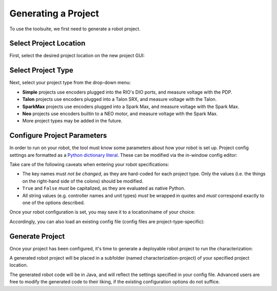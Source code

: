 Generating a Project
====================

To use the toolsuite, we first need to generate a robot project.

Select Project Location
-----------------------

First, select the desired project location on the new project GUI:

.. image:: images/selecting-project-location.png
   :alt: Selecting the project location in the robot characterization GUI

Select Project Type
-------------------

Next, select your project type from the drop-down menu:

.. image:: images/selecting-project-type.png
   :alt: Selecting the project type in the robot characterization GUI


- **Simple** projects use encoders plugged into the RIO's DIO ports, and measure voltage with the PDP.
- **Talon** projects use encoders plugged into a Talon SRX, and measure voltage with the Talon.
- **SparkMax** projects use encoders plugged into a Spark Max, and measure voltage with the Spark Max.
- **Neo** projects use encoders builtin to a NEO motor, and measure voltage with the Spark Max.
- More project types may be added in the future.

Configure Project Parameters
----------------------------

In order to run on your robot, the tool must know some parameters about how your robot is set up. Project config settings are formatted as a `Python dictionary literal <https://docs.python.org/3/library/stdtypes.html#mapping-types-dict>`__. These can be modified via the in-window config editor:

.. image:: images/config-editor.png
   :alt: Using the robot characterization configuration editor

Take care of the following caveats when entering your robot specifications:

- The key names must *not be changed*, as they are hard-coded for each project type. Only the values (i.e. the things on the right-hand side of the colons) should be modified.
- ``True`` and ``False`` *must* be capitalized, as they are evaluated as native Python.
- All string values (e.g. controller names and unit types) *must* be wrapped in quotes and *must* correspond exactly to one of the options described.

Once your robot configuration is set, you may save it to a location/name of your choice:

.. image:: images/saving-config-file.png
   :alt: Saving the configuration file

Accordingly, you can also load an existing config file (config files are project-type-specific):

.. image:: images/loading-config-file.png
   :alt: Loading a saved configuration file

Generate Project
----------------

Once your project has been configured, it's time to generate a deployable robot project to run the characterization:

.. image:: images/generate-project.png
   :alt: Generating the robot project button

A generated robot project will be placed in a subfolder (named characterization-project) of your specified project location.

The generated robot code will be in Java, and will reflect the settings specified in your config file. Advanced users are free to modify the generated code to their liking, if the existing configuration options do not suffice.
